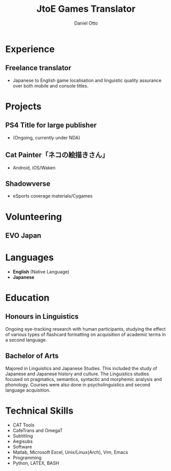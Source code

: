 #+TITLE: JtoE Games Translator
#+AUTHOR: Daniel Otto
#+EMAIL: translation@danielotto.jp

#+address: Takadanobaba
#+address: Tokyo, Japan
#+mobile: (080) 7650 1991
#+homepage: danielotto.jp
#+github: nanjigen
#+gitlab:
#+linkedin: dmotto
#+latex_class: altacv
#+cvcolor: blue
#+LATEX_HEADER: \geometry{left=1cm,right=9cm,marginparwidth=6.8cm,marginparsep=1.2cm,top=1.25cm,bottom=1.25cm}
#+LATEX_HEADER: \usepackage{luatexja}
#+TAGS: noexport (n)

** Photo & tagline                                                  :noexport:
** Personal info                                                    :noexport:

* Experience
** Freelance translator
:PROPERTIES:
:CV_ENV: cventry
:FROM:     <2017-12-07>
:TO:     Now
:LOCATION: Sydney, Tokyo
:EMPLOYER: The employer
:END:
- Japanese to English game localisation and linguistic quality assurance over both mobile and console titles.
* Projects
:PROPERTIES:
:CV_ENV:   cventries
:END:
** PS4 Title for large publisher
- (Ongoing, currently under NDA)
** Cat Painter「ネコの絵描きさん」
- Android, iOS/Waken
** Shadowverse
- eSports coverage materials/Cygames
* Volunteering
** EVO Japan

#+latex: \marginpar{
* Languages
:PROPERTIES:
:CV_ENV:   cvskills
:END:
- *English* (Native Language)
- *Japanese*
* Education
** Honours in Linguistics
:PROPERTIES:
:CV_ENV:   cvschool
:LOCATION: The University of New South Wales
:FROM: 2018
:TO: 2021
:END:
Ongoing eye-tracking research with human participants, studying the effect of
various types of flashcard formatting on acquisition of academic terms in a
second language.
** Bachelor of Arts
:PROPERTIES:
:CV_ENV:   cvschool
:LOCATION: The University of New South Wales
:FROM: 2013
:TO: 2017
:END:
Majored in Linguistics and Japanese Studies. This included the study of
Japanese and Japanese history and culture. The Linguistics studies focused
on pragmatics, semantics, syntactic and morphemic analysis and phonology.
Courses were also done in psycholinguistics and second language acquisition.
** My Life Philosophy                                               :noexport:
** Achievements                                                     :noexport:
* Technical Skills
:PROPERTIES:
:CV_ENV:   cvskills
:END:
- CAT Tools
- CafeTrans and OmegaT
- Subtitling
- Aegisubs
- Software
- Matlab, Microsoft Excel, Unix/Linux(Arch), Vim, Emacs
- Programming
- Python, LATEX, BASH

#+latex: }
* Referees                                                           :noexport:

* Backmatter                                                         :noexport:

* Config                                                             :noexport:

#+begin_src elisp :results no
(org-export-to-file 'altacv "altacv.tex")
(org-latex-compile "altacv.tex")
#+end_src

#+RESULTS:
: /home/nanjigen/org/org-brain/projects/profile-page/altacv.pdf

** LaTeX Config
** Exporter Settings
** Macros

* COMMENT local variables

